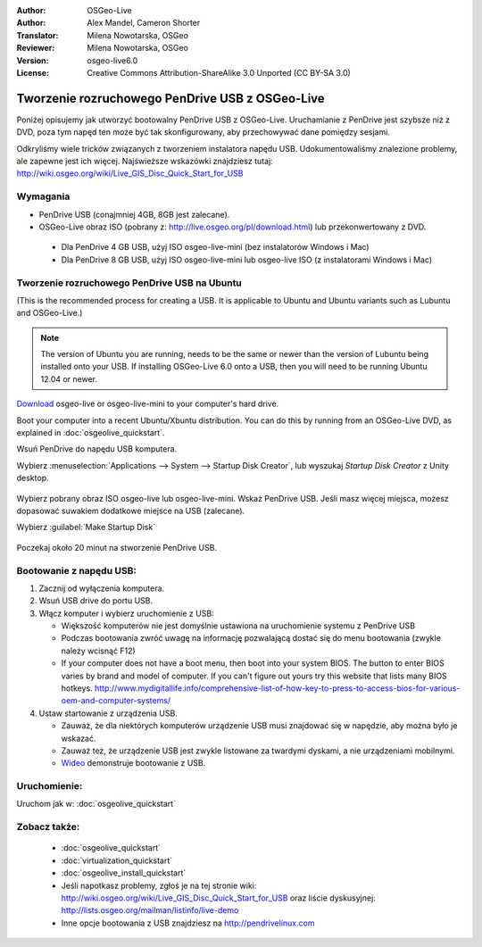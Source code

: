 :Author: OSGeo-Live
:Author: Alex Mandel, Cameron Shorter
:Translator: Milena Nowotarska, OSGeo
:Reviewer: Milena Nowotarska, OSGeo
:Version: osgeo-live6.0
:License: Creative Commons Attribution-ShareAlike 3.0 Unported  (CC BY-SA 3.0)

.. _usb-quickstart-pl:
 
********************************************************************************
Tworzenie rozruchowego PenDrive USB z OSGeo-Live
********************************************************************************

Poniżej opisujemy jak utworzyć bootowalny PenDrive USB z OSGeo-Live. Uruchamianie z PenDrive jest szybsze niż z DVD, poza tym napęd ten może być tak skonfigurowany, aby
przechowywać dane pomiędzy sesjami.

Odkryliśmy wiele tricków związanych z tworzeniem instalatora napędu USB. Udokumentowaliśmy znalezione problemy, ale zapewne jest ich więcej. Najświeższe wskazówki znajdziesz tutaj: http://wiki.osgeo.org/wiki/Live_GIS_Disc_Quick_Start_for_USB

Wymagania
--------------------------------------------------------------------------------

* PenDrive USB (conajmniej 4GB, 8GB jest zalecane).
* OSGeo-Live obraz ISO (pobrany z: http://live.osgeo.org/pl/download.html) lub przekonwertowany z DVD.

 * Dla PenDrive 4 GB USB, użyj ISO osgeo-live-mini (bez instalatorów Windows i Mac)
 * Dla PenDrive 8 GB USB, użyj ISO osgeo-live-mini lub osgeo-live ISO (z instalatorami Windows i Mac)


Tworzenie rozruchowego PenDrive USB na Ubuntu
--------------------------------------------------------------------------------

(This is the recommended process for creating a USB. It is applicable to Ubuntu and Ubuntu variants such as Lubuntu and OSGeo-Live.)

.. note::
   The version of Ubuntu you are running, needs to be the same or newer than the version of Lubuntu being installed onto your USB.  If installing OSGeo-Live 6.0 onto a USB, then you will need to be running Ubuntu 12.04 or newer.

`Download <http://live.osgeo.org/en/download.html>`_ osgeo-live or osgeo-live-mini to your computer's hard drive. 

Boot your computer into a recent Ubuntu/Xbuntu distribution. You can do this by running from an OSGeo-Live DVD, as explained in :doc:`osgeolive_quickstart`.

Wsuń PenDrive do napędu USB komputera.
  .. image:: /images/screenshots/usb/usb_select.png
    :scale: 70 %

Wybierz :menuselection:`Applications --> System --> Startup Disk Creator`, lub wyszukaj `Startup Disk Creator` z Unity desktop.

  .. image:: /images/screenshots/usb/usb_set_params.png
    :scale: 70 %
	
Wybierz pobrany obraz ISO osgeo-live lub osgeo-live-mini.
Wskaż PenDrive USB. Jeśli masz więcej miejsca, możesz dopasować suwakiem dodatkowe miejsce na USB (zalecane).

Wybierz :guilabel:`Make Startup Disk`

  .. image:: /images/screenshots/usb/usb_installing.png
    :scale: 70 %

Poczekaj około 20 minut na stworzenie PenDrive USB.


Bootowanie z napędu USB:
--------------------------------------------------------------------------------

#. Zacznij od wyłączenia komputera.
#. Wsuń USB drive do portu USB.
#. Włącz komputer i wybierz uruchomienie z USB:

   * Większość komputerów nie jest domyślnie ustawiona na uruchomienie systemu z PenDrive USB
   * Podczas bootowania zwróć uwagę na informację pozwalającą dostać się do menu bootowania (zwykle należy wcisnąć F12)
   * If your computer does not have a boot menu, then boot into your system BIOS. The button to enter BIOS varies by brand and model of computer. If you can't figure out yours try this website that lists many BIOS hotkeys. http://www.mydigitallife.info/comprehensive-list-of-how-key-to-press-to-access-bios-for-various-oem-and-computer-systems/

#. Ustaw startowanie z urządzenia USB.

   * Zauważ, że dla niektórych komputerów urządzenie USB musi znajdować się w napędzie, aby można było je wskazać.
   * Zauważ też, że urządzenie USB jest zwykle listowane za twardymi dyskami, a nie urządzeniami mobilnymi. 
   * `Wideo <http://www.youtube.com/watch?v=eQBdVO-n6Mg>`_ demonstruje bootowanie z USB.
   
Uruchomienie:
--------------------------------------------------------------------------------

Uruchom jak w: :doc:`osgeolive_quickstart`

Zobacz także:
--------------------------------------------------------------------------------

 * :doc:`osgeolive_quickstart`
 * :doc:`virtualization_quickstart`
 * :doc:`osgeolive_install_quickstart`
 * Jeśli napotkasz problemy, zgłoś je na tej stronie wiki: http://wiki.osgeo.org/wiki/Live_GIS_Disc_Quick_Start_for_USB oraz liście dyskusyjnej: http://lists.osgeo.org/mailman/listinfo/live-demo
 * Inne opcje bootowania z USB znajdziesz na http://pendrivelinux.com 
